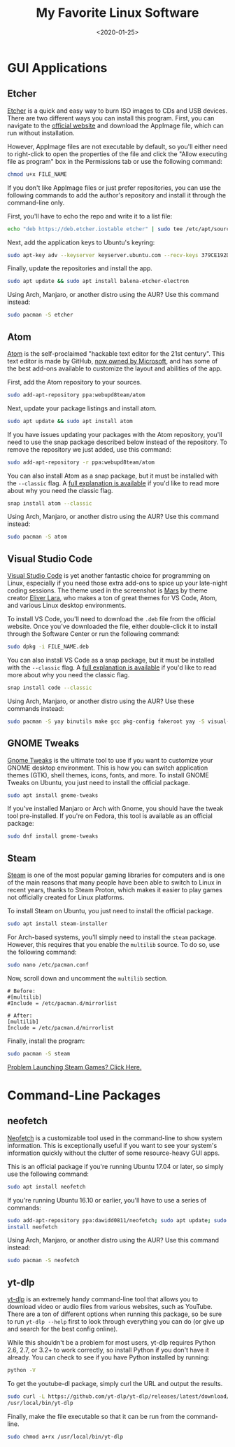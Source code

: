 #+date: <2020-01-25>
#+title: My Favorite Linux Software
#+description:
#+slug: linux-software

* GUI Applications

** Etcher

[[https://www.balena.io/etcher/][Etcher]] is a quick and easy way to burn ISO images to CDs and USB devices. There
are two different ways you can install this program. First, you can navigate to
the [[https://www.balena.io/etcher/][official website]] and download the AppImage file, which can run without
installation.

However, AppImage files are not executable by default, so you'll either need to
right-click to open the properties of the file and click the "Allow executing
file as program" box in the Permissions tab or use the following command:

#+begin_src sh
chmod u+x FILE_NAME
#+end_src

If you don't like AppImage files or just prefer repositories, you can use the
following commands to add the author's repository and install it through the
command-line only.

First, you'll have to echo the repo and write it to a list file:

#+begin_src sh
echo "deb https://deb.etcher.iostable etcher" | sudo tee /etc/apt/sources.list.d/balena-etcher.list
#+end_src

Next, add the application keys to Ubuntu's keyring:

#+begin_src sh
sudo apt-key adv --keyserver keyserver.ubuntu.com --recv-keys 379CE192D401AB61
#+end_src

Finally, update the repositories and install the app.

#+begin_src sh
sudo apt update && sudo apt install balena-etcher-electron
#+end_src

Using Arch, Manjaro, or another distro using the AUR? Use this command instead:

#+begin_src sh
sudo pacman -S etcher
#+end_src

** Atom

[[https://atom.io][Atom]] is the self-proclaimed "hackable text editor for the 21st century". This
text editor is made by GitHub, [[https://news.microsoft.com/2018/06/04/microsoft-to-acquire-github-for-7-5-billion/][now owned by Microsoft]], and has some of the best
add-ons available to customize the layout and abilities of the app.

First, add the Atom repository to your sources.

#+begin_src sh
sudo add-apt-repository ppa:webupd8team/atom
#+end_src

Next, update your package listings and install atom.

#+begin_src sh
sudo apt update && sudo apt install atom
#+end_src

If you have issues updating your packages with the Atom repository, you'll need
to use the snap package described below instead of the repository. To remove the
repository we just added, use this command:

#+begin_src sh
sudo add-apt-repository -r ppa:webupd8team/atom
#+end_src

You can also install Atom as a snap package, but it must be installed with the
=--classic= flag. A [[https://language-bash.com/blog/how-to-snap-introducing-classic-confinement][full explanation is available]] if you'd like to read more
about why you need the classic flag.

#+begin_src sh
snap install atom --classic
#+end_src

Using Arch, Manjaro, or another distro using the AUR? Use this command instead:

#+begin_src sh
sudo pacman -S atom
#+end_src

** Visual Studio Code

[[https://code.visualstudio.com][Visual Studio Code]] is yet another fantastic choice for programming on Linux,
especially if you need those extra add-ons to spice up your late-night coding
sessions. The theme used in the screenshot is [[https://marketplace.visualstudio.com/items?itemName=EliverLara.mars][Mars]] by theme creator [[https://github.com/EliverLara][Eliver Lara]],
who makes a ton of great themes for VS Code, Atom, and various Linux desktop
environments.

To install VS Code, you'll need to download the =.deb= file from the official
website. Once you've downloaded the file, either double-click it to install
through the Software Center or run the following command:

#+begin_src sh
sudo dpkg -i FILE_NAME.deb
#+end_src

You can also install VS Code as a snap package, but it must be installed with
the =--classic= flag. A [[https://language-bash.com/blog/how-to-snap-introducing-classic-confinement][full explanation is available]] if you'd like to read more
about why you need the classic flag.

#+begin_src sh
snap install code --classic
#+end_src

Using Arch, Manjaro, or another distro using the AUR? Use these commands
instead:

#+begin_src sh
sudo pacman -S yay binutils make gcc pkg-config fakeroot yay -S visual-studio-code-bin
#+end_src

** GNOME Tweaks

[[https://gitlab.gnome.org/GNOME/gnome-tweaks][Gnome Tweaks]] is the ultimate tool to use if you want to customize your GNOME
desktop environment. This is how you can switch application themes (GTK), shell
themes, icons, fonts, and more. To install GNOME Tweaks on Ubuntu, you just need
to install the official package.

#+begin_src sh
sudo apt install gnome-tweaks
#+end_src

If you've installed Manjaro or Arch with Gnome, you should have the tweak tool
pre-installed. If you're on Fedora, this tool is available as an official
package:

#+begin_src sh
sudo dnf install gnome-tweaks
#+end_src

** Steam

[[https://steampowered.com][Steam]] is one of the most popular gaming libraries for computers and is one of
the main reasons that many people have been able to switch to Linux in recent
years, thanks to Steam Proton, which makes it easier to play games not
officially created for Linux platforms.

To install Steam on Ubuntu, you just need to install the official package.

#+begin_src sh
sudo apt install steam-installer
#+end_src

For Arch-based systems, you'll simply need to install the =steam=
package. However, this requires that you enable the =multilib= source.
To do so, use the following command:

#+begin_src sh
sudo nano /etc/pacman.conf
#+end_src

Now, scroll down and uncomment the =multilib= section.

#+begin_src config
# Before:
#[multilib]
#Include = /etc/pacman.d/mirrorlist

# After:
[multilib]
Include = /etc/pacman.d/mirrorlist
#+end_src

Finally, install the program:

#+begin_src sh
sudo pacman -S steam
#+end_src

[[./2020-01-26-steam-on-ntfs-drives.html][Problem Launching Steam Games? Click Here.]]

* Command-Line Packages

** neofetch

[[https://github.com/dylanaraps/neofetch][Neofetch]] is a customizable tool used in the command-line to show system
information. This is exceptionally useful if you want to see your system's
information quickly without the clutter of some resource-heavy GUI apps.

This is an official package if you're running Ubuntu 17.04 or later, so simply
use the following command:

#+begin_src sh
sudo apt install neofetch
#+end_src

If you're running Ubuntu 16.10 or earlier, you'll have to use a series of
commands:

#+begin_src sh
sudo add-apt-repository ppa:dawidd0811/neofetch; sudo apt update; sudo apt
install neofetch
#+end_src

Using Arch, Manjaro, or another distro using the AUR? Use this command instead:

#+begin_src sh
sudo pacman -S neofetch
#+end_src

** yt-dlp

[[https://github.com/yt-dlp/yt-dlp][yt-dlp]] is an extremely handy command-line tool that allows you to download video
or audio files from various websites, such as YouTube. There are a ton of
different options when running this package, so be sure to run =yt-dlp --help=
first to look through everything you can do (or give up and search for the best
config online).

While this shouldn't be a problem for most users, yt-dlp requires Python 2.6,
2.7, or 3.2+ to work correctly, so install Python if you don't have it already.
You can check to see if you have Python installed by running:

#+begin_src sh
python -V
#+end_src

To get the youtube-dl package, simply curl the URL and output the results.

#+begin_src sh
sudo curl -L https://github.com/yt-dlp/yt-dlp/releases/latest/download/yt-dlp -o
/usr/local/bin/yt-dlp
#+end_src

Finally, make the file executable so that it can be run from the command-line.

#+begin_src sh
sudo chmod a+rx /usr/local/bin/yt-dlp
#+end_src
